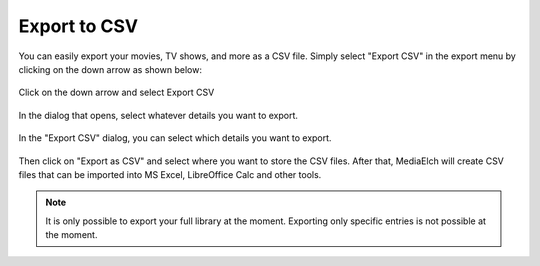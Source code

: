 =============
Export to CSV
=============

.. contents::
   :local:
   :depth: 1

You can easily export your movies, TV shows, and more as a CSV file.
Simply select "Export CSV" in the export menu by clicking on the down arrow as shown below:

.. figure:: ../images/export-csv/mediaelch-export-csv-button.png
   :align: center
   :alt: Export CSV Button

   Click on the down arrow and select Export CSV

In the dialog that opens, select whatever details you want to export.


.. figure:: ../images/export-csv/mediaelch-export-csv-dialog.png
   :align: center
   :alt: Export CSV Dialog

   In the "Export CSV" dialog, you can select which details you want to export.

Then click on "Export as CSV" and select where you want to store the CSV files.
After that, MediaElch will create CSV files that can be imported into MS Excel,
LibreOffice Calc and other tools.

.. note::

    It is only possible to export your full library at the moment.  Exporting only
    specific entries is not possible at the moment.
